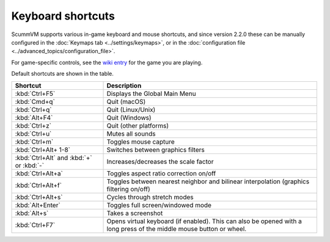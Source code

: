 ===================
Keyboard shortcuts
===================

ScummVM supports various in-game keyboard and mouse shortcuts, and since version 2.2.0 these can be manually configured in the :doc:`Keymaps tab <../settings/keymaps>`, or in the :doc:`configuration file <../advanced_topics/configuration_file>`.

For game-specific controls, see the `wiki entry <https://wiki.scummvm.org/index.php?title=Category:Supported_Games>`_ for the game you are playing. 

Default shortcuts are shown in the table. 


.. csv-table:: 
      :widths: 30 70
      :header-rows: 1
  
        Shortcut, Description
        :kbd:`Ctrl+F5` ,Displays the Global Main Menu
        :kbd:`Cmd+q` ,Quit (macOS)
        :kbd:`Ctrl+q` ,Quit (Linux/Unix)
        :kbd:`Alt+F4`,Quit (Windows)
        :kbd:`Ctrl+z`,Quit (other platforms)
        :kbd:`Ctrl+u` ,Mutes all sounds
        :kbd:`Ctrl+m` ,Toggles mouse capture
        :kbd:`Ctrl+Alt+ 1-8` ,Switches between graphics filters
        :kbd:`Ctrl+Alt` and :kbd:`+` or :kbd:`-`,Increases/decreases the scale factor
        :kbd:`Ctrl+Alt+a` ,Toggles aspect ratio correction on/off
        :kbd:`Ctrl+Alt+f` ,Toggles between nearest neighbor and bilinear interpolation (graphics filtering on/off)
        :kbd:`Ctrl+Alt+s` ,Cycles through stretch modes
        :kbd:`Alt+Enter` ,Toggles full screen/windowed mode
        :kbd:`Alt+s` ,Takes a screenshot
        :kbd:`Ctrl+F7`,"Opens virtual keyboard (if enabled). This can also be opened with a long press of the middle mouse button or wheel."
